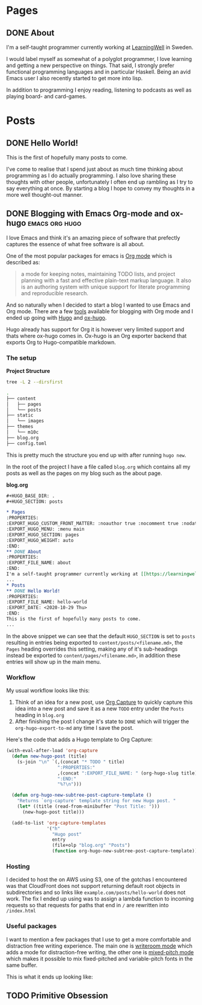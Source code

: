 #+HUGO_BASE_DIR: .
#+HUGO_SECTION: posts

* Pages
:PROPERTIES:
:EXPORT_HUGO_CUSTOM_FRONT_MATTER: :noauthor true :nocomment true :nodate true :nopaging true :noread true
:EXPORT_HUGO_MENU: :menu main
:EXPORT_HUGO_SECTION: pages
:EXPORT_HUGO_WEIGHT: auto
:END:
** DONE About
:PROPERTIES:
:EXPORT_FILE_NAME: about
:EXPORT_DATE: <2020-11-18 Wed>
:END:
I'm a self-taught programmer currently working at [[https://learningwell.se][LearningWell]] in Sweden.

I would label myself as somewhat of a polyglot programmer, I love learning and getting a new perspective on things.
That said, I strongly prefer functional programming languages and in particular Haskell.
Being an avid Emacs user I also recently started to get more into lisp.

In addition to programming I enjoy reading, listening to podcasts as well as playing board- and card-games.

* Posts
** DONE Hello World!
:PROPERTIES:
:EXPORT_FILE_NAME: hello-world
:EXPORT_DATE: <2020-10-29 Thu>
:END:
This is the first of hopefully many posts to come.

I've come to realise that I spend just about as much time thinking about programming as I do
actually programming. I also love sharing these thoughts with other people, unfortunately I often end up rambling as
I try to say everything at once. By starting a blog I hope to convey my thoughts in a more well thought-out manner.
** DONE Blogging with Emacs Org-mode and ox-hugo :emacs:org:hugo:
:PROPERTIES:
:EXPORT_FILE_NAME: blogging-with-org-mode-and-ox-hugo
:EXPORT_DATE: <2020-11-18 Wed>
:END:
I love Emacs and think it's an amazing piece of software that prefectly captures
the essence of what free software is all about.

One of the most popular packages for emacs is [[https://orgmode.org][Org mode]] which is described as:
#+begin_quote
a mode for keeping notes, maintaining TODO lists, and project planning with a
fast and effective plain-text markup language. It also is an authoring system
with unique support for literate programming and reproducible research.
#+end_quote

And so naturally when I decided to start a blog I wanted to use Emacs and Org mode.
There are a few [[https://orgmode.org/tools.html][tools]] available for blogging with Org mode and I ended up going with [[https://gohugo.io][Hugo]]
and [[https://ox-hugo.scripter.co/][ox-hugo]].

Hugo already has support for Org it is however very limited support and thats
where ox-hugo comes in.
Ox-hugo is an Org exporter backend that exports Org to Hugo-compatible markdown.

*** The setup
*Project Structure*
#+begin_src bash :exports code :results code
tree -L 2 --dirsfirst
#+end_src

#+begin_src bash
.
├── content
│   ├── pages
│   └── posts
├── static
│   └── images
├── themes
│   └── m10c
├── blog.org
├── config.toml
#+end_src

This is pretty much the structure you end up with after running =hugo new=.

In the root of the project I have a file called =blog.org= which contains all my
posts as well as the pages on my blog such as the about page.

*blog.org*
#+begin_src org
,#+HUGO_BASE_DIR: .
,#+HUGO_SECTION: posts

,* Pages
:PROPERTIES:
:EXPORT_HUGO_CUSTOM_FRONT_MATTER: :noauthor true :nocomment true :nodate true :nopaging true :noread true
:EXPORT_HUGO_MENU: :menu main
:EXPORT_HUGO_SECTION: pages
:EXPORT_HUGO_WEIGHT: auto
:END:
,** DONE About
:PROPERTIES:
:EXPORT_FILE_NAME: about
:END:
I'm a self-taught programmer currently working at [[https://learningwell.se][LearningWell]] in Sweden.
...
,* Posts
,** DONE Hello World!
:PROPERTIES:
:EXPORT_FILE_NAME: hello-world
:EXPORT_DATE: <2020-10-29 Thu>
:END:
This is the first of hopefully many posts to come.
...
#+end_src

In the above snippet we can see that the default =HUGO_SECTION= is set to
=posts= resulting in entries being exported to =content/posts/<filename.md>=,
the =Pages= heading overrides this setting, making any of it's sub-headings
instead be exported to =content/pages/<filename.md>=, in addition these entries
will show up in the main menu.

*** Workflow
My usual workflow looks like this:

1. Think of an idea for a new post, use [[https://orgmode.org/manual/Capture.html][Org Capture]] to quickly capture this idea into a new post and save it as a new =TODO= entry under the =Posts= heading in =blog.org=
2. After finishing the post I change it's state to =DONE= which will trigger the =org-hugo-export-to-md= any time I save the post.

Here's the code that adds a Hugo template to Org Capture:
#+begin_src emacs-lisp
(with-eval-after-load 'org-capture
  (defun new-hugo-post (title)
    (s-join "\n" `(,(concat "* TODO " title)
                   ":PROPERTIES:"
                   ,(concat ":EXPORT_FILE_NAME: " (org-hugo-slug title))
                   ":END:"
                   "%?\n")))

  (defun org-hugo-new-subtree-post-capture-template ()
    "Returns `org-capture' template string for new Hugo post. "
    (let* ((title (read-from-minibuffer "Post Title: ")))
      (new-hugo-post title)))

  (add-to-list 'org-capture-templates
               '("h"
                 "Hugo post"
                 entry
                 (file+olp "blog.org" "Posts")
                 (function org-hugo-new-subtree-post-capture-template))))
#+end_src

*** Hosting
I decided to host the on AWS using S3, one of the gotchas I encountered was that
CloudFront does not support returning default root objects in subdirectories and
so links like =example.com/posts/hello-world= does not work. The fix I ended up
using was to assign a lambda function to incoming requests so that requests for
paths that end in =/= are rewritten into =/index.html=

*** Useful packages
I want to mention a few packages that I use to get a more comfortable and
distraction free writing experience. The main one is [[https://github.com/joostkremers/writeroom-mode][writeroom mode]] which adds a
mode for distraction-free writing, the other one is [[https://gitlab.com/jabranham/mixed-pitch][mixed-pitch mode]] which makes
it possible to mix fixed-pitched and variable-pitch fonts in the same buffer.

This is what it ends up looking like:
[[file:./static/images/writeroom.png]]

** TODO Primitive Obsession
:PROPERTIES:
:EXPORT_FILE_NAME: primitive-obsession
:END:
